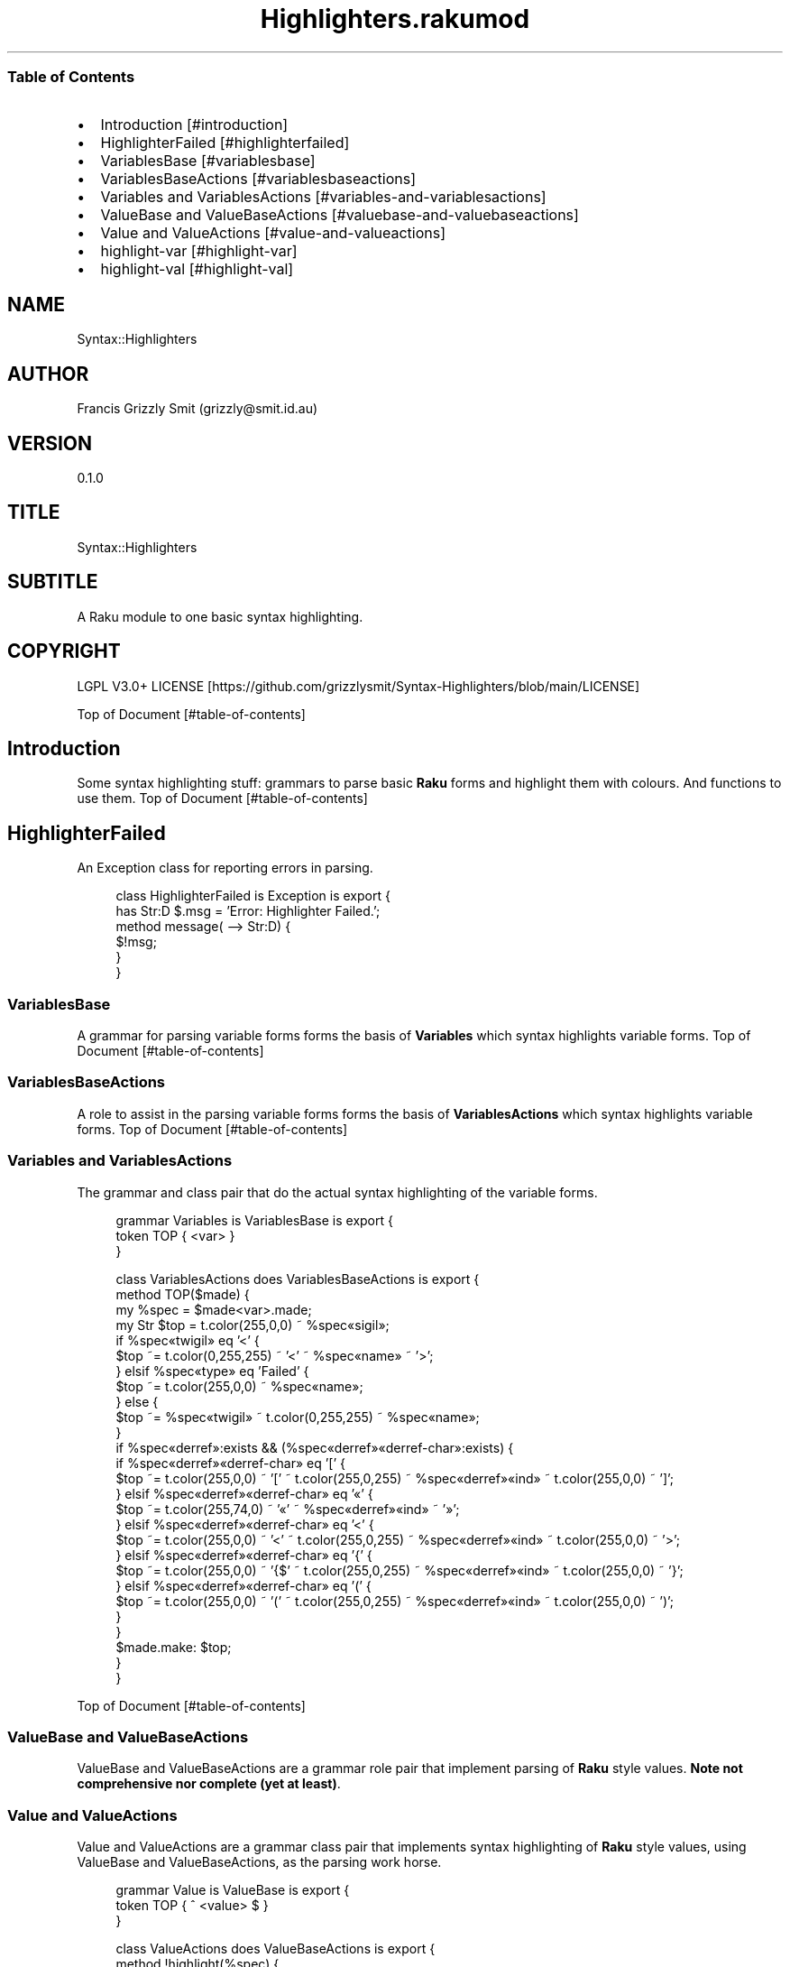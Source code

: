 .pc
.TH Highlighters.rakumod 1 2023-12-07
.SS Table of Contents
.IP \(bu 2m
Introduction [#introduction]
.IP \(bu 2m
HighlighterFailed [#highlighterfailed]
.IP \(bu 2m
VariablesBase [#variablesbase]
.IP \(bu 2m
VariablesBaseActions [#variablesbaseactions]
.IP \(bu 2m
Variables and VariablesActions [#variables-and-variablesactions]
.IP \(bu 2m
ValueBase and ValueBaseActions [#valuebase-and-valuebaseactions]
.IP \(bu 2m
Value and ValueActions [#value-and-valueactions]
.IP \(bu 2m
highlight\-var [#highlight-var]
.IP \(bu 2m
highlight\-val [#highlight-val]
.SH "NAME"
Syntax::Highlighters 
.SH "AUTHOR"
Francis Grizzly Smit (grizzly@smit\&.id\&.au)
.SH "VERSION"
0\&.1\&.0
.SH "TITLE"
Syntax::Highlighters
.SH "SUBTITLE"
A Raku module to one basic syntax highlighting\&.
.SH "COPYRIGHT"
LGPL V3\&.0+ LICENSE [https://github.com/grizzlysmit/Syntax-Highlighters/blob/main/LICENSE]

Top of Document [#table-of-contents]
.SH Introduction

Some syntax highlighting stuff: grammars to parse basic \fBRaku\fR forms and highlight them with colours\&. And functions to use them\&.
Top of Document [#table-of-contents]
.SH HighlighterFailed

An Exception class for reporting errors in parsing\&.

.RS 4m
.EX
class HighlighterFailed is Exception is export {
    has Str:D $\&.msg = 'Error: Highlighter Failed\&.';
    method message( \-\-> Str:D) {
        $!msg;
    }
}


.EE
.RE
.SS VariablesBase

A grammar for parsing variable forms forms the basis of \fBVariables\fR which syntax highlights variable forms\&.
Top of Document [#table-of-contents]
.SS VariablesBaseActions

A role to assist in the parsing variable forms forms the basis of \fBVariablesActions\fR which syntax highlights variable forms\&.
Top of Document [#table-of-contents]
.SS Variables and VariablesActions

The grammar and class pair that do the actual syntax highlighting of the variable forms\&.

.RS 4m
.EX
grammar Variables is VariablesBase is export {
    token TOP { <var> }
}

class VariablesActions does VariablesBaseActions is export {
    method TOP($made) {
        my %spec = $made<var>\&.made;
        my Str $top = t\&.color(255,0,0) ~ %spec«sigil»;
        if %spec«twigil» eq '<' {
            $top ~= t\&.color(0,255,255) ~ '<' ~ %spec«name» ~ '>';
        } elsif %spec«type» eq 'Failed' {
            $top ~= t\&.color(255,0,0) ~ %spec«name»;
        } else {
            $top ~= %spec«twigil» ~ t\&.color(0,255,255) ~ %spec«name»;
        }
        if %spec«derref»:exists && (%spec«derref»«derref\-char»:exists) {
            if %spec«derref»«derref\-char» eq '[' {
                $top ~= t\&.color(255,0,0) ~ '[' ~ t\&.color(255,0,255) ~ %spec«derref»«ind» ~ t\&.color(255,0,0) ~ ']';
            } elsif %spec«derref»«derref\-char» eq '«' {
                $top ~= t\&.color(255,74,0) ~ '«' ~ %spec«derref»«ind» ~ '»';
            } elsif %spec«derref»«derref\-char» eq '<' {
                $top ~= t\&.color(255,0,0) ~ '<' ~ t\&.color(255,0,255) ~ %spec«derref»«ind» ~ t\&.color(255,0,0) ~ '>';
            } elsif %spec«derref»«derref\-char» eq '{' {
                $top ~= t\&.color(255,0,0) ~ '{$' ~ t\&.color(255,0,255) ~ %spec«derref»«ind» ~ t\&.color(255,0,0) ~ '}';
            } elsif %spec«derref»«derref\-char» eq '(' {
                $top ~= t\&.color(255,0,0) ~ '(' ~ t\&.color(255,0,255) ~ %spec«derref»«ind» ~ t\&.color(255,0,0) ~ ')';
            }
        }
        $made\&.make: $top;
    }
}


.EE
.RE
.P
Top of Document [#table-of-contents]
.SS ValueBase and ValueBaseActions

ValueBase and ValueBaseActions are a grammar role pair that implement parsing of \fBRaku\fR style values\&. \fBNote not comprehensive nor complete (yet at least)\fR\&. 
.SS Value and ValueActions

Value and ValueActions are a grammar class pair that implements syntax highlighting of \fBRaku\fR style values, using ValueBase and ValueBaseActions, as the parsing work horse\&.

.RS 4m
.EX
grammar Value is ValueBase is export {
    token TOP            { ^ <value> $ }
}

class ValueActions does ValueBaseActions is export {
    method !highlight(%spec) {
        my $highlight = '';
        $highlight ~= %spec«space»«val» if %spec«space»;
        if %spec«type» eq 'int' {
            $highlight ~= t\&.color(255, 0, 255) ~ %spec«val»;
        } elsif %spec«type» eq 'rat\-val' {
            $highlight ~= t\&.color(255, 0, 255) ~ %spec«numerator» ~ '/' ~ %spec«denominator»;
        } elsif %spec«type» eq 'num' {
            $highlight ~= t\&.color(255, 0, 255) ~ %spec«mantisa»;
            $highlight ~= %spec«exponent»«signifitant» ~ %spec«exponent»«sign» ~ %spec«exponent»«exp» if %spec«exponent»;
        } elsif %spec«type» eq 'bool' {
            $highlight ~= t\&.color(255, 0, 255) ~ %spec«val»;
        } elsif %spec«type» eq 'bare\-word' {
            $highlight ~= t\&.color(255, 0, 255) ~ %spec«val»;
        } elsif %spec«type» eq 'string' {
            $highlight ~= t\&.color(255, 0, 255) ~ %spec«open» ~ %spec«val» ~ %spec«close»;
        } elsif %spec«type» eq 'array\-val' {
            $highlight ~= t\&.color(255, 0, 0) ~  '[';
            $highlight ~= %spec«a\-space»«val» if %spec«a\-space»;
            my Str:D $sep = '';
            my @vals = |%spec«val»;
            for @vals \-> %val {
                $highlight ~= t\&.color(255, 0, 0) ~ $sep ~ self!highlight(%val);
                $sep = ',';
            }
            $highlight ~= %spec«a\-space\-after»«val» if %spec«a\-space\-after»;
            $highlight ~= t\&.color(255, 0, 0) ~ ']';
        } elsif %spec«type» eq 'hash\-val' {
            $highlight ~= t\&.color(255, 0, 0) ~  '{';
            $highlight ~= %spec«h\-space»«val» if %spec«h\-space»;
            my Str:D $sep = '';
            my @vals = |%spec«val»;
            for @vals \-> %val {
                $highlight ~= t\&.color(255, 0, 0) ~ $sep ~ self!highlight(%val);
                $sep = ',';
            }
            $highlight ~= %spec«h\-space\-after»«val» if %spec«h\-space\-after»;
            $highlight ~= t\&.color(255, 0, 0) ~ '}';
        } elsif %spec«type» eq 'pair0' {
            $highlight ~= t\&.color(255, 0, 255) ~ %spec«key» ~ t\&.color(255, 0, 0) ~ ' => ' ~ self!highlight(%spec«val»);
        } elsif %spec«type» eq 'pair1' {
            $highlight ~= t\&.color(255, 0, 0) ~ ':' ~ t\&.color(255, 0, 255)
                                               ~ %spec«key» ~ t\&.color(255, 0, 0) ~ '(' ~ self!highlight(%spec«val»)
                                                                                                ~ t\&.color(255, 0, 0) ~ ')';
        }
        $highlight ~= %spec«space\-after»«val» if %spec«space\-after»;
        return $highlight;
    }
    method TOP($made) {
        my %spec = $made<value>\&.made;
        my Str $top = self!highlight(%spec);
        $made\&.make: $top;
    }
} # class ValueActions does ValueBaseActions #


.EE
.RE
Top of Document [#table-of-contents]
.SS highlight\-var

.RS 4m
.EX
sub highlight\-var($var \-\-> Str:D) is export {
    my $actions = VariablesActions;
    my $tmp = Variables\&.parse($var, :enc('UTF\-8'), :$actions)\&.made;;
    HighlighterFailed\&.new(:msg("Error: Variables\&.parse Failed\&."))\&.throw if $tmp === Any;
    return $tmp;
} # sub highlight\-var($var \-\-> Str:D) is export #


.EE
.RE
.SS highlight\-val

.RS 4m
.EX
sub highlight\-val($val \-\-> Str:D) is export {
    my $actions = ValueActions;
    my $tmp = Value\&.parse($val, :enc('UTF\-8'), :$actions)\&.made;;
    HighlighterFailed\&.new(:msg("Error: Variables\&.parse Failed\&."))\&.throw if $tmp === Any;
    return $tmp;
} # sub highlight\-val($val \-\-> Str:D) is export #


.EE
.RE
.P
Top of Document [#table-of-contents]
